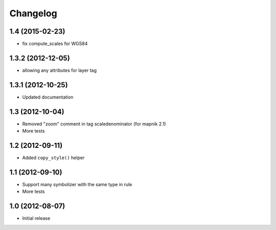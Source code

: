 Changelog
=========

1.4 (2015-02-23)
-------------

- fix compute_scales for WGS84  

1.3.2 (2012-12-05)
------------------

- allowing any attributes for layer tag

1.3.1 (2012-10-25)
------------------

- Updated documentation


1.3 (2012-10-04)
----------------

- Removed "zoom" comment in tag scaledenominator (for mapnik 2.1)
- More tests


1.2 (2012-09-11)
----------------

- Added ``copy_style()`` helper


1.1 (2012-09-10)
----------------

- Support many symbolizer with the same type in rule
- More tests


1.0 (2012-08-07)
----------------

- Initial release

